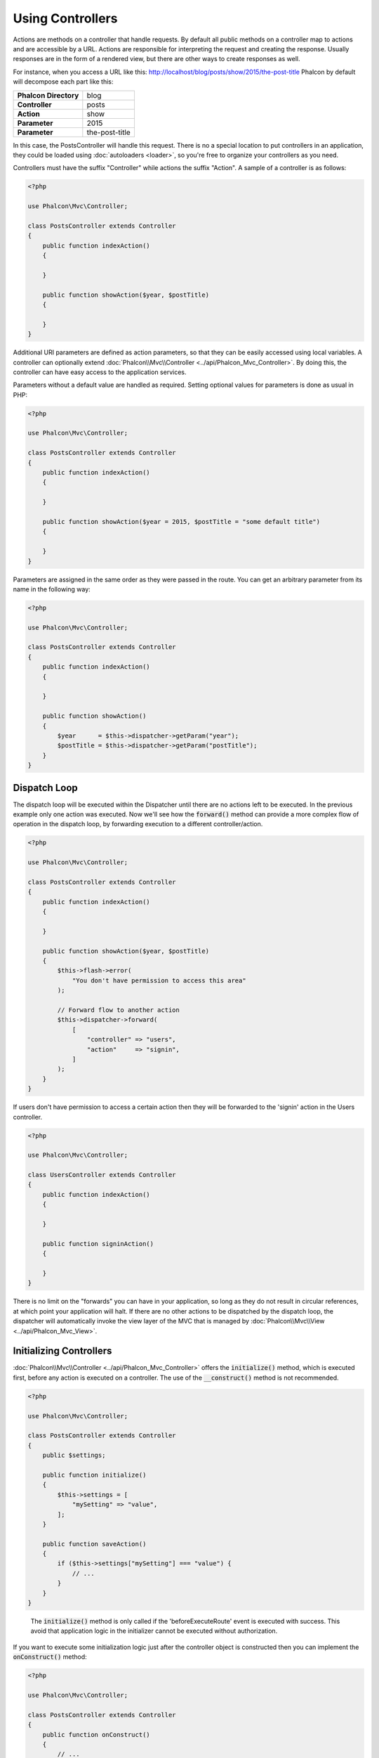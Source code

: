 Using Controllers
=================

Actions are methods on a controller that handle requests. By default all
public methods on a controller map to actions and are accessible by a URL. Actions are responsible for interpreting the request and creating
the response. Usually responses are in the form of a rendered view, but there are other ways to create responses as well.

For instance, when you access a URL like this: http://localhost/blog/posts/show/2015/the-post-title Phalcon by default will decompose each
part like this:

+-----------------------+----------------+
| **Phalcon Directory** | blog           |
+-----------------------+----------------+
| **Controller**        | posts          |
+-----------------------+----------------+
| **Action**            | show           |
+-----------------------+----------------+
| **Parameter**         | 2015           |
+-----------------------+----------------+
| **Parameter**         | the-post-title |
+-----------------------+----------------+

In this case, the PostsController will handle this request. There is no a special location to put controllers in an application, they
could be loaded using :doc:`autoloaders <loader>`, so you're free to organize your controllers as you need.

Controllers must have the suffix "Controller" while actions the suffix "Action". A sample of a controller is as follows:

.. code-block:: php

    <?php

    use Phalcon\Mvc\Controller;

    class PostsController extends Controller
    {
        public function indexAction()
        {

        }

        public function showAction($year, $postTitle)
        {

        }
    }

Additional URI parameters are defined as action parameters, so that they can be easily accessed using local variables. A controller can
optionally extend :doc:`Phalcon\\Mvc\\Controller <../api/Phalcon_Mvc_Controller>`. By doing this, the controller can have easy access to
the application services.

Parameters without a default value are handled as required. Setting optional values for parameters is done as usual in PHP:

.. code-block:: php

    <?php

    use Phalcon\Mvc\Controller;

    class PostsController extends Controller
    {
        public function indexAction()
        {

        }

        public function showAction($year = 2015, $postTitle = "some default title")
        {

        }
    }

Parameters are assigned in the same order as they were passed in the route. You can get an arbitrary parameter from its name in the following way:

.. code-block:: php

    <?php

    use Phalcon\Mvc\Controller;

    class PostsController extends Controller
    {
        public function indexAction()
        {

        }

        public function showAction()
        {
            $year      = $this->dispatcher->getParam("year");
            $postTitle = $this->dispatcher->getParam("postTitle");
        }
    }

Dispatch Loop
-------------
The dispatch loop will be executed within the Dispatcher until there are no actions left to be executed. In the previous example only one
action was executed. Now we'll see how the :code:`forward()` method can provide a more complex flow of operation in the dispatch loop, by forwarding
execution to a different controller/action.

.. code-block:: php

    <?php

    use Phalcon\Mvc\Controller;

    class PostsController extends Controller
    {
        public function indexAction()
        {

        }

        public function showAction($year, $postTitle)
        {
            $this->flash->error(
                "You don't have permission to access this area"
            );

            // Forward flow to another action
            $this->dispatcher->forward(
                [
                    "controller" => "users",
                    "action"     => "signin",
                ]
            );
        }
    }

If users don't have permission to access a certain action then they will be forwarded to the 'signin' action in the Users controller.

.. code-block:: php

    <?php

    use Phalcon\Mvc\Controller;

    class UsersController extends Controller
    {
        public function indexAction()
        {

        }

        public function signinAction()
        {

        }
    }

There is no limit on the "forwards" you can have in your application, so long as they do not result in circular references, at which point
your application will halt. If there are no other actions to be dispatched by the dispatch loop, the dispatcher will automatically invoke
the view layer of the MVC that is managed by :doc:`Phalcon\\Mvc\\View <../api/Phalcon_Mvc_View>`.

Initializing Controllers
------------------------
:doc:`Phalcon\\Mvc\\Controller <../api/Phalcon_Mvc_Controller>` offers the :code:`initialize()` method, which is executed first, before any
action is executed on a controller. The use of the :code:`__construct()` method is not recommended.

.. code-block:: php

    <?php

    use Phalcon\Mvc\Controller;

    class PostsController extends Controller
    {
        public $settings;

        public function initialize()
        {
            $this->settings = [
                "mySetting" => "value",
            ];
        }

        public function saveAction()
        {
            if ($this->settings["mySetting"] === "value") {
                // ...
            }
        }
    }

.. highlights::

    The :code:`initialize()` method is only called if the 'beforeExecuteRoute' event is executed with success. This avoid
    that application logic in the initializer cannot be executed without authorization.

If you want to execute some initialization logic just after the controller object is constructed then you can implement the
:code:`onConstruct()` method:

.. code-block:: php

    <?php

    use Phalcon\Mvc\Controller;

    class PostsController extends Controller
    {
        public function onConstruct()
        {
            // ...
        }
    }

.. highlights::

    Be aware that :code:`onConstruct()` method is executed even if the action to be executed doesn't exist
    in the controller or the user does not have access to it (according to custom control access
    provided by the developer).

Injecting Services
------------------
If a controller extends :doc:`Phalcon\\Mvc\\Controller <../api/Phalcon_Mvc_Controller>` then it has easy access to the service
container in application. For example, if we have registered a service like this:

.. code-block:: php

    <?php

    use Phalcon\Di;

    $di = new Di();

    $di->set(
        "storage",
        function () {
            return new Storage(
                "/some/directory"
            );
        },
        true
    );

Then, we can access that service in several ways:

.. code-block:: php

    <?php

    use Phalcon\Mvc\Controller;

    class FilesController extends Controller
    {
        public function saveAction()
        {
            // Injecting the service by just accessing the property with the same name
            $this->storage->save("/some/file");

            // Accessing the service from the DI
            $this->di->get("storage")->save("/some/file");

            // Another way to access the service using the magic getter
            $this->di->getStorage()->save("/some/file");

            // Another way to access the service using the magic getter
            $this->getDi()->getStorage()->save("/some/file");

            // Using the array-syntax
            $this->di["storage"]->save("/some/file");
        }
    }

If you're using Phalcon as a full-stack framework, you can read the services provided :doc:`by default <di>` in the framework.

Request and Response
--------------------
Assuming that the framework provides a set of pre-registered services. We explain how to interact with the HTTP environment.
The "request" service contains an instance of :doc:`Phalcon\\Http\\Request <../api/Phalcon_Http_Request>` and the "response"
contains a :doc:`Phalcon\\Http\\Response <../api/Phalcon_Http_Response>` representing what is going to be sent back to the client.

.. code-block:: php

    <?php

    use Phalcon\Mvc\Controller;

    class PostsController extends Controller
    {
        public function indexAction()
        {

        }

        public function saveAction()
        {
            // Check if request has made with POST
            if ($this->request->isPost()) {
                // Access POST data
                $customerName = $this->request->getPost("name");
                $customerBorn = $this->request->getPost("born");
            }
        }
    }

The response object is not usually used directly, but is built up before the execution of the action, sometimes - like in
an afterDispatch event - it can be useful to access the response directly:

.. code-block:: php

    <?php

    use Phalcon\Mvc\Controller;

    class PostsController extends Controller
    {
        public function indexAction()
        {

        }

        public function notFoundAction()
        {
            // Send a HTTP 404 response header
            $this->response->setStatusCode(404, "Not Found");
        }
    }

Learn more about the HTTP environment in their dedicated articles :doc:`request <request>` and :doc:`response <response>`.

Session Data
------------
Sessions help us maintain persistent data between requests. You can access a :doc:`Phalcon\\Session\\Bag <../api/Phalcon_Session_Bag>`
from any controller to encapsulate data that needs to be persistent:

.. code-block:: php

    <?php

    use Phalcon\Mvc\Controller;

    class UserController extends Controller
    {
        public function indexAction()
        {
            $this->persistent->name = "Michael";
        }

        public function welcomeAction()
        {
            echo "Welcome, ", $this->persistent->name;
        }
    }

Using Services as Controllers
-----------------------------
Services may act as controllers, controllers classes are always requested from the services container. Accordingly,
any other class registered with its name can easily replace a controller:

.. code-block:: php

    <?php

    // Register a controller as a service
    $di->set(
        "IndexController",
        function () {
            $component = new Component();

            return $component;
        }
    );

    // Register a namespaced controller as a service
    $di->set(
        "Backend\\Controllers\\IndexController",
        function () {
            $component = new Component();

            return $component;
        }
    );

Events in Controllers
---------------------
Controllers automatically act as listeners for :doc:`dispatcher <dispatching>` events, implementing methods with those event names allow
you to implement hook points before/after the actions are executed:

.. code-block:: php

    <?php

    use Phalcon\Mvc\Controller;

    class PostsController extends Controller
    {
        public function beforeExecuteRoute($dispatcher)
        {
            // This is executed before every found action
            if ($dispatcher->getActionName() === "save") {
                $this->flash->error(
                    "You don't have permission to save posts"
                );

                $this->dispatcher->forward(
                    [
                        "controller" => "home",
                        "action"     => "index",
                    ]
                );

                return false;
            }
        }

        public function afterExecuteRoute($dispatcher)
        {
            // Executed after every found action
        }
    }

.. _DRY: https://en.wikipedia.org/wiki/Don%27t_repeat_yourself
